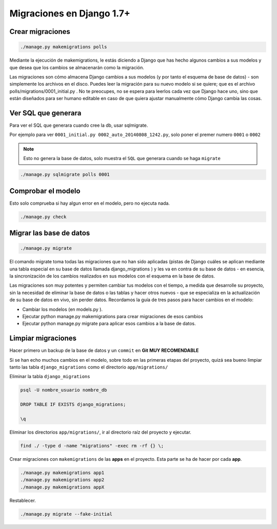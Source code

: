 .. _reference-programacion-python-django-migraciones_django:

##########################
Migraciones en Django 1.7+
##########################

Crear migraciones
*****************

.. code-block:: bash

    ./manage.py makemigrations polls

Mediante la ejecución de makemigrations, le estás diciendo a Django que
has hecho algunos cambios a sus modelos y que desea que los cambios se
almacenarán como la migración.

Las migraciones son cómo almacena Django cambios a sus modelos (y por tanto
el esquema de base de datos) - son simplemente los archivos en el disco.
Puedes leer la migración para su nuevo modelo si se quiere; que es el
archivo polls/migrations/0001_initial.py . No te preocupes, no se espera para
leerlos cada vez que Django hace uno, sino que están diseñados para ser
humano editable en caso de que quiera ajustar manualmente cómo Django cambia
las cosas.

Ver SQL que generara
********************

Para ver el SQL que generara cuando cree la db, usar sqlmigrate.

Por ejemplo para ver ``0001_initial.py 0002_auto_20140808_1242.py``, solo poner
el premer numero ``0001`` o ``0002``

.. note::
    Esto no genera la base de datos, solo muestra el ``SQL`` que generara cuando
    se haga ``migrate``

.. code-block:: bash

    ./manage.py sqlmigrate polls 0001

Comprobar el modelo
*******************

Esto solo comprueba si hay algun error en el modelo, pero no ejecuta nada.

.. code-block:: bash

    ./manage.py check


Migrar las base de datos
************************

.. code-block:: bash

    ./manage.py migrate

El comando migrate toma todas las migraciones que no han sido aplicadas
(pistas de Django cuáles se aplican mediante una tabla especial en su base
de datos llamada django_migrations ) y les va en contra de su base de
datos - en esencia, la sincronización de los cambios realizados en sus
modelos con el esquema en la base de datos.

Las migraciones son muy potentes y permiten cambiar tus modelos con el
tiempo, a medida que desarrolle su proyecto, sin la necesidad de eliminar
la base de datos o las tablas y hacer otros nuevos - que se especializa
en la actualización de su base de datos en vivo, sin perder datos.
Recordamos la guía de tres pasos para hacer cambios en el modelo:

* Cambiar los modelos (en models.py ).
* Ejecutar python manage.py makemigrations para crear migraciones de esos cambios
* Ejecutar python manage.py migrate para aplicar esos cambios a la base de datos.

Limpiar migraciones
*******************

Hacer primero un backup de la base de datos y un ``commit`` en **Git** **MUY RECOMENDABLE**

Si se han echo muchos cambios en el modelo, sobre todo en las primeras etapas del proyecto, quizá sea bueno limpiar tanto las tabla ``django_migrations`` como el directorio ``app/migrations/``

Eliminar la tabla ``django_migrations``

.. code-block:: psql

    psql -U nombre_usuario nombre_db

    DROP TABLE IF EXISTS django_migrations;

    \q

Eliminar los directorios ``app/migrations/``, ir al directorio raíz del proyecto y ejecutar.

.. code-block:: bash

    find ./ -type d -name "migrations" -exec rm -rf {} \;

Crear migraciones con ``makemigrations`` de las **apps** en el proyecto. Esta parte se ha de hacer por cada **app**.

.. code-block:: bash

    ./manage.py makemigrations app1
    ./manage.py makemigrations app2
    ./manage.py makemigrations appX

Restablecer.

.. code-block:: bash

    ./manage.py migrate --fake-initial
